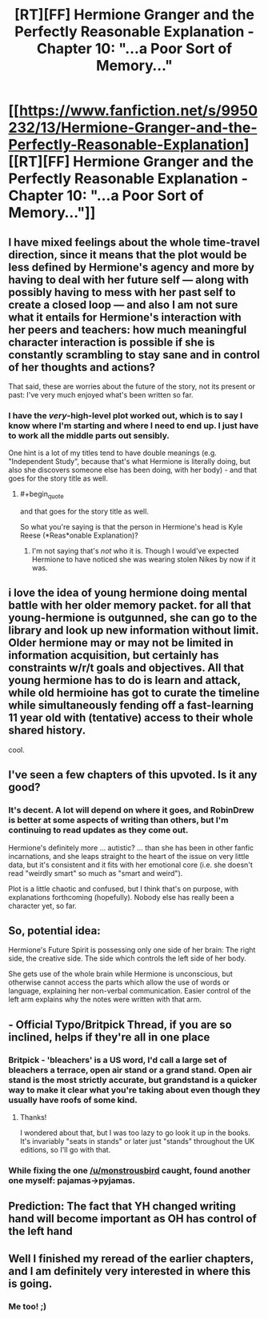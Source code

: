 #+TITLE: [RT][FF] Hermione Granger and the Perfectly Reasonable Explanation - Chapter 10: "...a Poor Sort of Memory..."

* [[https://www.fanfiction.net/s/9950232/13/Hermione-Granger-and-the-Perfectly-Reasonable-Explanation][[RT][FF] Hermione Granger and the Perfectly Reasonable Explanation - Chapter 10: "...a Poor Sort of Memory..."]]
:PROPERTIES:
:Author: RobinDrew
:Score: 27
:DateUnix: 1465683068.0
:END:

** I have mixed feelings about the whole time-travel direction, since it means that the plot would be less defined by Hermione's agency and more by having to deal with her future self --- along with possibly having to mess with her past self to create a closed loop --- and also I am not sure what it entails for Hermione's interaction with her peers and teachers: how much meaningful character interaction is possible if she is constantly scrambling to stay sane and in control of her thoughts and actions?

That said, these are worries about the future of the story, not its present or past: I've very much enjoyed what's been written so far.
:PROPERTIES:
:Author: turbinicarpus
:Score: 8
:DateUnix: 1465710257.0
:END:

*** I have the /very/-high-level plot worked out, which is to say I know where I'm starting and where I need to end up. I just have to work all the middle parts out sensibly.

One hint is a lot of my titles tend to have double meanings (e.g. "Independent Study", because that's what Hermione is literally doing, but also she discovers someone else has been doing, with her body) - and that goes for the story title as well.
:PROPERTIES:
:Author: RobinDrew
:Score: 3
:DateUnix: 1465765375.0
:END:

**** #+begin_quote
  and that goes for the story title as well.
#+end_quote

So what you're saying is that the person in Hermione's head is Kyle Reese (*Reas*onable Explanation)?
:PROPERTIES:
:Author: daydev
:Score: 2
:DateUnix: 1465812444.0
:END:

***** I'm not saying that's /not/ who it is. Though I would've expected Hermione to have noticed she was wearing stolen Nikes by now if it was.
:PROPERTIES:
:Author: RobinDrew
:Score: 2
:DateUnix: 1465854660.0
:END:


** i love the idea of young hermione doing mental battle with her older memory packet. for all that young-hermione is outgunned, she can go to the library and look up new information without limit. Older hermione may or may not be limited in information acquisition, but certainly has constraints w/r/t goals and objectives. All that young hermione has to do is learn and attack, while old hermioine has got to curate the timeline while simultaneously fending off a fast-learning 11 year old with (tentative) access to their whole shared history.

cool.
:PROPERTIES:
:Author: earnestadmission
:Score: 5
:DateUnix: 1465690150.0
:END:


** I've seen a few chapters of this upvoted. Is it any good?
:PROPERTIES:
:Author: tbroch
:Score: 5
:DateUnix: 1465707914.0
:END:

*** It's decent. A lot will depend on where it goes, and RobinDrew is better at some aspects of writing than others, but I'm continuing to read updates as they come out.

Hermione's definitely more ... autistic? ... than she has been in other fanfic incarnations, and she leaps straight to the heart of the issue on very little data, but it's consistent and it fits with her emotional core (i.e. she doesn't read "weirdly smart" so much as "smart and weird").

Plot is a little chaotic and confused, but I think that's on purpose, with explanations forthcoming (hopefully). Nobody else has really been a character yet, so far.
:PROPERTIES:
:Author: TK17Studios
:Score: 6
:DateUnix: 1465708943.0
:END:


** So, potential idea:

Hermione's Future Spirit is possessing only one side of her brain: The right side, the creative side. The side which controls the left side of her body.

She gets use of the whole brain while Hermione is unconscious, but otherwise cannot access the parts which allow the use of words or language, explaining her non-verbal communication. Easier control of the left arm explains why the notes were written with that arm.
:PROPERTIES:
:Author: JackStargazer
:Score: 7
:DateUnix: 1465746167.0
:END:


** - Official Typo/Britpick Thread, if you are so inclined, helps if they're all in one place
:PROPERTIES:
:Author: RobinDrew
:Score: 3
:DateUnix: 1465683149.0
:END:

*** Britpick - 'bleachers' is a US word, I'd call a large set of bleachers a terrace, open air stand or a grand stand. Open air stand is the most strictly accurate, but grandstand is a quicker way to make it clear what you're taking about even though they usually have roofs of some kind.
:PROPERTIES:
:Author: MonstrousBird
:Score: 3
:DateUnix: 1465750240.0
:END:

**** Thanks!

I wondered about that, but I was too lazy to go look it up in the books. It's invariably "seats in stands" or later just "stands" throughout the UK editions, so I'll go with that.
:PROPERTIES:
:Author: RobinDrew
:Score: 1
:DateUnix: 1465764634.0
:END:


*** While fixing the one [[/u/monstrousbird]] caught, found another one myself: pajamas->pyjamas.
:PROPERTIES:
:Author: RobinDrew
:Score: 1
:DateUnix: 1465767050.0
:END:


** Prediction: The fact that YH changed writing hand will become important as OH has control of the left hand
:PROPERTIES:
:Author: MonstrousBird
:Score: 3
:DateUnix: 1465750306.0
:END:


** Well I finished my reread of the earlier chapters, and I am definitely very interested in where this is going.
:PROPERTIES:
:Author: KarlitoHomes
:Score: 2
:DateUnix: 1465704855.0
:END:

*** Me too! ;)
:PROPERTIES:
:Author: RobinDrew
:Score: 1
:DateUnix: 1465764756.0
:END:

